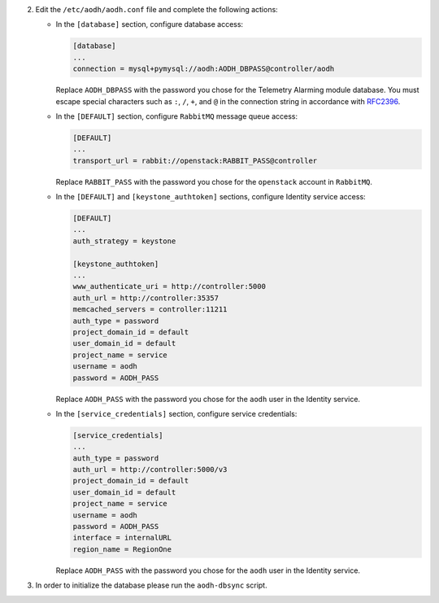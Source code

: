 2. Edit the ``/etc/aodh/aodh.conf`` file and complete the following actions:

   * In the ``[database]`` section, configure database access:

     .. code-block:: ini

        [database]
        ...
        connection = mysql+pymysql://aodh:AODH_DBPASS@controller/aodh

     Replace ``AODH_DBPASS`` with the password you chose for the
     Telemetry Alarming module database. You must escape special characters
     such as ``:``, ``/``, ``+``, and ``@`` in the connection string in accordance
     with `RFC2396 <https://www.ietf.org/rfc/rfc2396.txt>`_.

   * In the ``[DEFAULT]`` section,
     configure ``RabbitMQ`` message queue access:

     .. code-block:: ini

        [DEFAULT]
        ...
        transport_url = rabbit://openstack:RABBIT_PASS@controller

     Replace ``RABBIT_PASS`` with the password you chose for the
     ``openstack`` account in ``RabbitMQ``.

   * In the ``[DEFAULT]`` and ``[keystone_authtoken]`` sections,
     configure Identity service access:

     .. code-block:: ini

        [DEFAULT]
        ...
        auth_strategy = keystone

        [keystone_authtoken]
        ...
        www_authenticate_uri = http://controller:5000
        auth_url = http://controller:35357
        memcached_servers = controller:11211
        auth_type = password
        project_domain_id = default
        user_domain_id = default
        project_name = service
        username = aodh
        password = AODH_PASS

     Replace ``AODH_PASS`` with the password you chose for
     the ``aodh`` user in the Identity service.

   * In the ``[service_credentials]`` section, configure service credentials:

     .. code-block:: ini

        [service_credentials]
        ...
        auth_type = password
        auth_url = http://controller:5000/v3
        project_domain_id = default
        user_domain_id = default
        project_name = service
        username = aodh
        password = AODH_PASS
        interface = internalURL
        region_name = RegionOne

     Replace ``AODH_PASS`` with the password you chose for
     the ``aodh`` user in the Identity service.

.. todo:

   Workaround for https://bugs.launchpad.net/ubuntu/+source/aodh/+bug/1513599.

3. In order to initialize the database please run the ``aodh-dbsync`` script.
